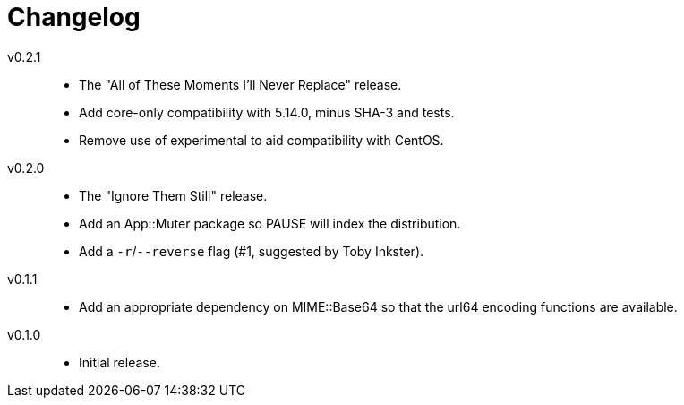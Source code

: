 = Changelog

v0.2.1::
* The "All of These Moments I'll Never Replace" release.
* Add core-only compatibility with 5.14.0, minus SHA-3 and tests.
* Remove use of experimental to aid compatibility with CentOS.

v0.2.0::
* The "Ignore Them Still" release.
* Add an App::Muter package so PAUSE will index the distribution.
* Add a `-r`/`--reverse` flag (#1, suggested by Toby Inkster).

v0.1.1::
* Add an appropriate dependency on MIME::Base64 so that the url64 encoding
  functions are available.

v0.1.0::
* Initial release.
